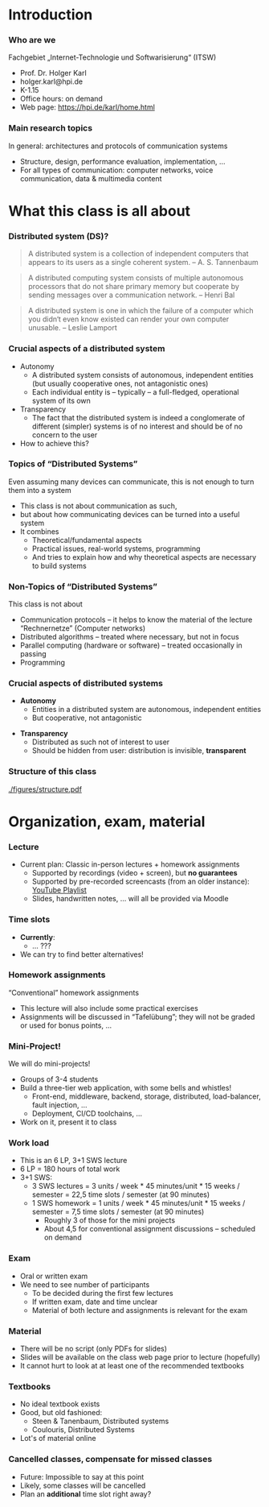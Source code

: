 #+BIBLIOGRAPHY: ../bib plain

\begin{frame}[title={bg=Hauptgebaeude_Tag}]
  \maketitle
\end{frame}

* Introduction 

*** Who are we

 Fachgebiet „Internet-Technologie und Softwarisierung“ (ITSW)
 - Prof. Dr. Holger Karl 
 - holger.karl@hpi.de 
 - K-1.15 
 - Office hours: on demand
 - Web page: https://hpi.de/karl/home.html


*** Main research topics

In general: architectures and protocols of communication systems
 - Structure, design, performance evaluation, implementation, …
 - For all types of communication: computer networks, voice communication, data & multimedia content


*** Teaching FG ITSW                                               :noexport:


#+caption: Teaching at ITWS group, HPI
#+attr_latex: :width 0.95\textwidth :height 0.6\textheight :options keepaspectratio,page=1
#+NAME: fig:teaching 
[[./figures/teaching.pdf]]





* What this class is all about 

*** Distributed system (DS)?

#+BEGIN_QUOTE
 A distributed system is a collection of independent computers that appears to its users as a single coherent system. 			-- A. S. Tannenbaum
#+END_QUOTE


#+BEGIN_QUOTE
 A distributed computing system consists of multiple autonomous processors that do not share primary memory but cooperate by sending messages over a communication network.
				-- Henri Bal
#+END_QUOTE
 
#+BEGIN_QUOTE
 A distributed system is one in which the failure of a computer which
 you didn‘t even know existed can render your own computer
 unusable. -- Leslie Lamport
#+END_QUOTE

*** Crucial aspects of a distributed system

- Autonomy
  - A distributed system consists of autonomous, independent entities (but usually cooperative ones, not antagonistic ones)
  - Each individual entity is – typically – a full-fledged, operational system of its own 

- Transparency 
  - The fact that the distributed system is indeed a conglomerate of different (simpler) systems is of no interest and should be of no concern to the user 

- How to achieve this? 

*** Topics of “Distributed Systems”
 Even assuming many devices can communicate, this is not enough to turn them into a system

 - This class is not about communication as such, 
 - but about how communicating devices can be turned into a useful system
 - It combines 
   - Theoretical/fundamental aspects
   - Practical issues, real-world systems, programming 
   - And tries to explain how and why theoretical aspects are necessary to build systems  

*** Non-Topics of “Distributed Systems”
 This class is not about 
 - Communication protocols – it helps to know the material of the lecture “Rechnernetze” (Computer networks) 
 - Distributed algorithms – treated where necessary, but not in focus
 - Parallel computing (hardware or software) – treated occasionally in passing
 - Programming 


*** Crucial aspects of distributed systems 


- *Autonomy*
  - Entities in a distributed system are autonomous, independent
    entities
  - But cooperative, not antagonistic
#+BEAMER: \pause
- *Transparency* 
  - Distributed as such not of interest to user
  - Should be hidden from user: distribution is invisible,
    *transparent* 


*** Structure  of this class 


#+CAPTION: Structure of this class
#+NAME: fig:structure_class 
[[./figures/structure.pdf]]


* An example for this class: FND                                   :noexport:

*** Fake News Detector 



- Fake News, online rumours: Danger to society

- German government issues call for tender: Build an Internet-scale
  *Fake News Detector* (FND)

  - Based on recent breakthroughs in artificial intelligence, machine
    learning, ... 

- Real-time surveillance of all social media sites 

- Goal: Identify and prosecute publishers of fake news 

*** Requirements 


**** Requirements                                                     :BMCOL:
     :PROPERTIES:
     :BEAMER_col: 0.6
     :END:

- Posts in all social media platforms needs to be checked 

- Super-smart artificial intelligence algorithms will analyze,
  cross-correlate postings

- New algorithms should be deployable quickly by Federal agents

- Analysis results need to be made available to Federal agents via
  arbitrary devices (e.g., WebBrowsers or scripts for further
  analysis) 


**** Figure                                                           :BMCOL:
     :PROPERTIES:
     :BEAMER_col: 0.4
     :END:


#+CAPTION: FAD stakeholders
#+ATTR_LaTeX: :width 0.9\linewidth
#+NAME: fig:FAD
[[../ch_03_RPC_CS/figures/FAD.pdf]]

*** Quantitative Requirements 

Some numbers 

- 0.5 billion user accounts to be analyzed 

- One user produces 320 bytes every 10 minutes, on average

- Output rate can surge dramatically during events of public interest

- Each post has to be tagged as fake/not fake, within maximum 5
  seconds 

- Upon detection of a fake news item, workload is expected to increase
  dramatically 

- Maximum acceptable outage time: 1 minute

- Minimum steady-state availability: 99.9 % 


*** FAD Challenges 

- HUGE scale
  - No single system able to handle that
- Many systems needed 
- Results in
  - Concurrent execution
  - Failures
  - No consistent notion of time  (no global clock) 


* Organization, exam, material

*** Lecture 

- Current plan: Classic in-person lectures + homework assignments
  - Supported by recordings (video + screen), but *no guarantees*
  - Supported by pre-recorded screencasts (from an older instance):
    [[https://www.youtube.com/playlist?list=PLcVYkCRLcLtGHzfmkfYjdN8Ai9tkHaHvi][YouTube Playlist]]
  - Slides, handwritten notes, ... will all be provided via Moodle


*** Time slots 

- *Currently*:
  - ... ??? 
- We can try to find better alternatives! 


*** Homework assignments
 “Conventional” homework assignments 
 - This lecture will also include some practical exercises 
 - Assignments will be discussed in “Tafelübung”; they will not be graded or used for bonus points, … 

*** Mini-Project!

We will do mini-projects! 
- Groups of 3-4 students
- Build a three-tier web application, with some bells and whistles!
  - Front-end, middleware, backend, storage, distributed,
    load-balancer, fault injection, \dots 
  - Deployment, CI/CD toolchains, \dots 
- Work on it, present it to class 


*** Work load 

- This is an 6 LP, 3+1 SWS lecture 
- 6 LP = 180 hours of total work
- 3+1 SWS:
  - 3 SWS lectures = 3 units / week * 45 minutes/unit * 15 weeks /
    semester = 22,5 time slots / semester (at 90 minutes)
  - 1 SWS homework = 1 units / week * 45 minutes/unit * 15 weeks /
    semester = 7,5 time slots / semester (at 90 minutes)
    - Roughly 3 of those for the mini projects
    - About 4,5 for conventional assignment discussions -- scheduled
      on demand  

*** Exam

- Oral or written exam
- We need to see number of participants 
   - To be decided during the first few lectures 
   - If written exam, date and time unclear 
 - Material of both lecture and assignments is relevant for the exam

*** Material

 - There will be no script (only  PDFs for slides) 
 - Slides will be available on the class web page prior to lecture (hopefully)
 - It cannot hurt to look at at least one of the recommended textbooks 

*** Textbooks
  
- No ideal textbook exists
- Good, but old fashioned:
  - Steen & Tanenbaum, Distributed systems
    \cite{Steen:DistributedSystems:2017}
  - Coulouris, Distributed Systems
    \cite{Coulouris:DistributedSystems:2011}  
- Lot's of material online 


*** Cancelled classes, compensate for missed classes

- Future: Impossible to say at this point 
- Likely, some classes will be cancelled
- Plan an *additional* time slot right away? 

